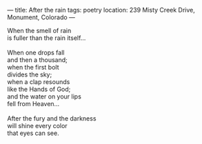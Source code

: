 :PROPERTIES:
:ID:       92B11F46-86E3-4267-8590-D37CC846DB33
:SLUG:     after-the-rain
:END:
---
title: After the rain
tags: poetry
location: 239 Misty Creek Drive, Monument, Colorado
---

#+BEGIN_VERSE
When the smell of rain
is fuller than the rain itself...

When one drops fall
and then a thousand;
when the first bolt
divides the sky;
when a clap resounds
like the Hands of God;
and the water on your lips
fell from Heaven...

After the fury and the darkness
will shine every color
that eyes can see.
#+END_VERSE
